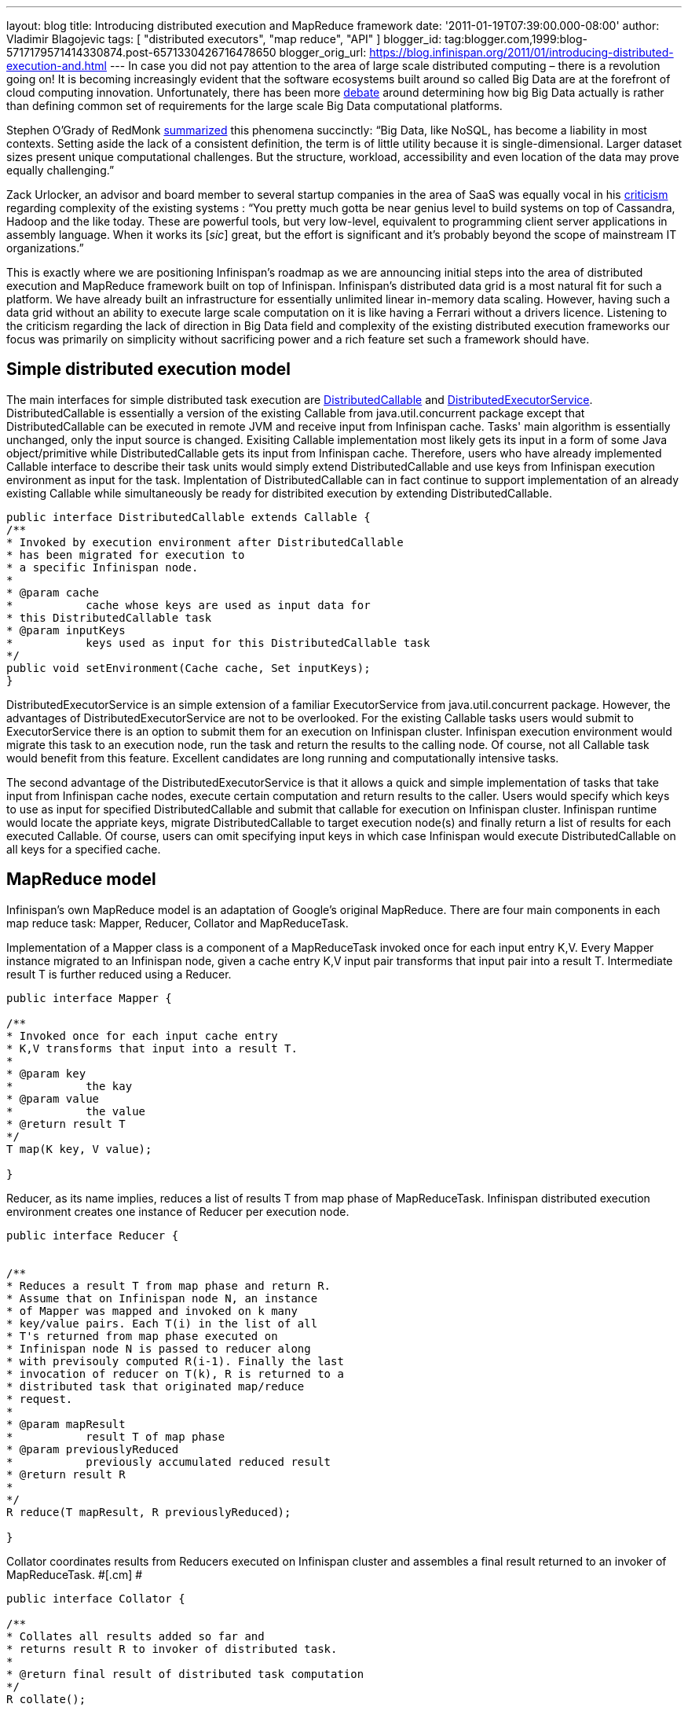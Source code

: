 ---
layout: blog
title: Introducing distributed execution and MapReduce framework
date: '2011-01-19T07:39:00.000-08:00'
author: Vladimir Blagojevic
tags: [ "distributed executors", "map reduce", "API" ]
blogger_id: tag:blogger.com,1999:blog-5717179571414330874.post-6571330426716478650
blogger_orig_url: https://blog.infinispan.org/2011/01/introducing-distributed-execution-and.html
---
In case you did not pay attention to the area of large scale distributed
computing – there is a revolution going on! It is becoming increasingly
evident that the software ecosystems built around so called Big Data are
at the forefront of cloud computing innovation. Unfortunately, there has
been more
http://openlife.cc/blogs/2011/january/terabytes-not-big-data-petabytes[debate]
around determining how big Big Data actually is rather than defining
common set of requirements for the large scale Big Data computational
platforms.

Stephen O'Grady of RedMonk
http://redmonk.com/sogrady/2011/01/13/apache-hadoop/[summarized] this
phenomena succinctly: “Big Data, like NoSQL, has become a liability in
most contexts. Setting aside the lack of a consistent definition, the
term is of little utility because it is single-dimensional. Larger
dataset sizes present unique computational challenges. But the
structure, workload, accessibility and even location of the data may
prove equally challenging.”

Zack Urlocker, an advisor and board member to several startup companies
in the area of SaaS was equally vocal in his
http://www.theopenforce.com/2010/09/do-we-programming-language-big-data.html[criticism]
regarding complexity of the existing systems : “You pretty much gotta be
near genius level to build systems on top of Cassandra, Hadoop and the
like today. These are powerful tools, but very low-level, equivalent to
programming client server applications in assembly language. When it
works its [_sic_] great, but the effort is significant and it’s probably
beyond the scope of mainstream IT organizations.”

This is exactly where we are positioning Infinispan's roadmap as we are
announcing initial steps into the area of distributed execution and
MapReduce framework built on top of Infinispan. Infinispan's distributed
data grid is a most natural fit for such a platform. We have already
built an infrastructure for essentially unlimited linear in-memory data
scaling. However, having such a data grid without an ability to execute
large scale computation on it is like having a Ferrari without a drivers
licence. Listening to the criticism regarding the lack of direction in
Big Data field and complexity of the existing distributed execution
frameworks our focus was primarily on simplicity without sacrificing
power and a rich feature set such a framework should have.



[[simplemodel]]
== Simple distributed execution model 

The main interfaces for simple distributed task execution are
https://github.com/infinispan/infinispan/blob/master/core/src/main/java/org/infinispan/distexec/DistributedCallable.java[DistributedCallable]
and
https://github.com/infinispan/infinispan/blob/master/core/src/main/java/org/infinispan/distexec/DistributedExecutorService.java[DistributedExecutorService].
DistributedCallable is essentially a version of the existing Callable
from java.util.concurrent package except that DistributedCallable can be
executed in remote JVM and receive input from Infinispan cache. Tasks'
main algorithm is essentially unchanged, only the input source is
changed. Exisiting Callable implementation most likely gets its input in
a form of some Java object/primitive while DistributedCallable gets its
input from Infinispan cache. Therefore, users who have already
implemented Callable interface to describe their task units would simply
extend DistributedCallable and use keys from Infinispan execution
environment as input for the task. Implentation of DistributedCallable
can in fact continue to support implementation of an already existing
Callable while simultaneously be ready for distribited execution by
extending DistributedCallable.

[source]
----
public interface DistributedCallable extends Callable {
/**
* Invoked by execution environment after DistributedCallable
* has been migrated for execution to
* a specific Infinispan node.
*
* @param cache
*           cache whose keys are used as input data for
* this DistributedCallable task
* @param inputKeys
*           keys used as input for this DistributedCallable task
*/
public void setEnvironment(Cache cache, Set inputKeys);
}
----

DistributedExecutorService is an simple extension of a familiar
ExecutorService from java.util.concurrent package. However, the
advantages of DistributedExecutorService are not to be overlooked. For
the existing Callable tasks users would submit to ExecutorService there
is an option to submit them for an execution on Infinispan cluster.
Infinispan execution environment would migrate this task to an execution
node, run the task and return the results to the calling node. Of
course, not all Callable task would benefit from this feature. Excellent
candidates are long running and computationally intensive tasks.

The second advantage of the DistributedExecutorService is that it allows
a quick and simple implementation of tasks that take input from
Infinispan cache nodes, execute certain computation and return results
to the caller. Users would specify which keys to use as input for
specified DistributedCallable and submit that callable for execution on
Infinispan cluster. Infinispan runtime would locate the appriate keys,
migrate DistributedCallable to target execution node(s) and finally
return a list of results for each executed Callable. Of course, users
can omit specifying input keys in which case Infinispan would execute
DistributedCallable on all keys for a specified cache.



[[MapReduce_model]]
== MapReduce model

Infinispan's own MapReduce model is an adaptation of Google's original
MapReduce. There are four main components in each map reduce task:
Mapper, Reducer, Collator and MapReduceTask.

[.cm]#Implementation of a Mapper class is a component of a MapReduceTask
invoked once for each input entry K,V. Every Mapper instance migrated to
an Infinispan node, given a cache entry K,V input pair transforms that
input pair into a result T. Intermediate result T is further reduced
using a Reducer.#

[source]
----
public interface Mapper {

/**
* Invoked once for each input cache entry
* K,V transforms that input into a result T.
*
* @param key
*           the kay
* @param value
*           the value
* @return result T
*/
T map(K key, V value);

}
----

[.cm]#Reducer, as its name implies, reduces a list of results T from map
phase of MapReduceTask. Infinispan distributed execution environment
creates one instance of Reducer per execution node.#

[source]
----
public interface Reducer {

  
/**
* Reduces a result T from map phase and return R.
* Assume that on Infinispan node N, an instance
* of Mapper was mapped and invoked on k many
* key/value pairs. Each T(i) in the list of all
* T's returned from map phase executed on
* Infinispan node N is passed to reducer along
* with previsouly computed R(i-1). Finally the last
* invocation of reducer on T(k), R is returned to a
* distributed task that originated map/reduce
* request.
*
* @param mapResult
*           result T of map phase
* @param previouslyReduced
*           previously accumulated reduced result
* @return result R
*
*/ 
R reduce(T mapResult, R previouslyReduced);

}
----

[.cm]#Collator coordinates results from Reducers executed on Infinispan
cluster and assembles a final result returned to an invoker of
MapReduceTask. #[.cm]# #

[source]
----
public interface Collator {

/**
* Collates all results added so far and
* returns result R to invoker of distributed task.
*
* @return final result of distributed task computation
*/
R collate();

/**
* Invoked by runtime every time reduced result
* R is received from executed Reducer on remote
* nodes.
*
* @param remoteNode
*           address of the node where reduce phase occurred
* @param remoteResult
*           the result R of reduce phase
*/
void reducedResultReceived(Address remoteNode, R remoteResult);
}
----

[.cm]#Finally,
https://github.com/infinispan/infinispan/blob/master/core/src/main/java/org/infinispan/distexec/mapreduce/MapReduceTask.java[MapReduceTask]
is a distributed task uniting Mapper, Reducer and Collator into a
cohesive large scale computation to be transparently parallelized across
Infinispan cluster nodes. Users of MapReduceTask need to provide a cache
whose data is used as input for this task. Infinispan execution
environment will instantiate and migrate instances of provided mappers
and reducers seamlessly across Infinispan nodes. Unless otherwise
specified using onKeys method input keys filter all available key value
pairs of a specified cache will be used as input data for this task. #

[.cm]#MapReduceTask implements a slightly different execution model from
the original MapReduce proposed by Google. Here is the pseudocode of the
MapReduceTask.
#

[source]
----
mapped = list()
for entry in cache.entries:
t = mapper.map(entry.key, entry.value)
mapped.add(t)

r = null
for t in mapped:
r = reducer.reduce(t, r)
return r to Infinispan node that invoked the task

On Infinispan node invoking this task:
reduced_results = invoke map reduce task on all nodes, retrieve map{address:result}
for r in reduced_results.entries:
remote_address = r.key
remote_reduced_result = r.value
collator.add(remote_address, remote_reduced_result)

return collator.collate()
----

[[Examples]]
== Examples

In order to get a better feel for MapReduce framework lets have a look
at the example related to Infinispan's grid file system. How would we
calculate total size of all files in the system using MapReduce
framework? Easy! Have a look at GridFileSizeExample.

[source]
----
public class GridFileSizeExample {
 public static void main(String arg[]) throws Exception {

Cache  cache = null;
MapReduceTask task =

new MapReduceTask(cache);

Long result = task.mappedWith(new Mapper() {

@Override
public Long map(String key, GridFile.Metadata value) {
return (long) value.getLength();
}

}).reducedWith(new Reducer() {

@Override
public Long reduce(Long mapResult, Long previouslyReduced) {
return previouslyReduced == null ? mapResult : mapResult + previouslyReduced;
}

}).collate(new Collator(){

private Long result = 0L;

@Override
public Long collate() {
return result;
}

@Override
public void reducedResultReceived(Address remoteNode, Long remoteResult) {
result += remoteResult;
}});

System.out.println("Total filesystem size is " + result + " bytes");

}
}
----



In conclusion, this is not a perfect and final distributed execution and
MapReduce API that can satisfy requirements of all users but it is a
good start. As we push forward and make it more feature rich while
keeping it simple we are continuously looking for your feedback.
Together we can reach the ambitious goals set out in the beginning of
this article.
